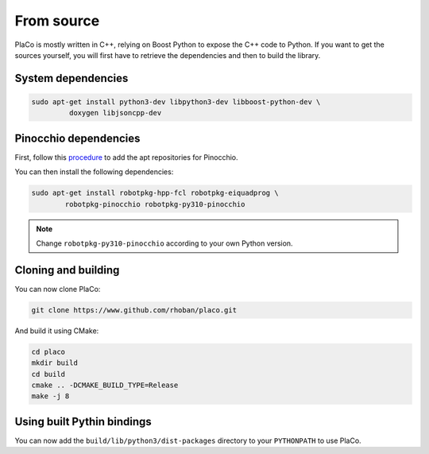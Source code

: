 From source
===========

PlaCo is mostly written in C++, relying on Boost Python to expose the C++ code to Python.
If you want to get the sources yourself, you will first have to retrieve the dependencies and then to build
the library.

System dependencies
~~~~~~~~~~~~~~~~~~~

.. code-block:: bash

    sudo apt-get install python3-dev libpython3-dev libboost-python-dev \
             doxygen libjsoncpp-dev

Pinocchio dependencies
~~~~~~~~~~~~~~~~~~~~~~

First, follow this
`procedure <https://stack-of-tasks.github.io/pinocchio/download.html>`_
to add the apt repositories for Pinocchio.

You can then install the following dependencies:

.. code-block:: bash

    sudo apt-get install robotpkg-hpp-fcl robotpkg-eiquadprog \
            robotpkg-pinocchio robotpkg-py310-pinocchio

.. note::
    Change ``robotpkg-py310-pinocchio`` according to your own Python version.

Cloning and building
~~~~~~~~~~~~~~~~~~~~

You can now clone PlaCo:

.. code-block:: bash

    git clone https://www.github.com/rhoban/placo.git

And build it using CMake:

.. code-block:: bash

    cd placo
    mkdir build
    cd build
    cmake .. -DCMAKE_BUILD_TYPE=Release
    make -j 8

Using built Pythin bindings
~~~~~~~~~~~~~~~~~~~~~~~~~~~

You can now add the ``build/lib/python3/dist-packages`` directory to your ``PYTHONPATH`` to use PlaCo.
